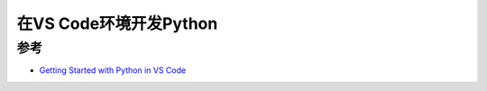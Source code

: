 .. _vscode_python:

=========================
在VS Code环境开发Python
=========================

参考
======

- `Getting Started with Python in VS Code <https://code.visualstudio.com/docs/python/python-tutorial>`_
